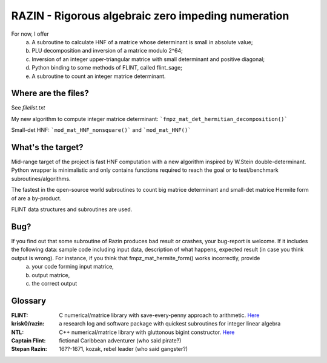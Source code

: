 RAZIN - Rigorous algebraic zero impeding numeration
=====

For now, I offer
  a) A subroutine to calculate HNF of a matrice whose determinant is small in absolute value;
  b) PLU decomposition and inversion of a matrice modulo 2^64;
  c) Inversion of an integer upper-triangular matrice with small determinant and positive diagonal;
  d) Python binding to some methods of FLINT, called flint_sage;
  e) A subroutine to count an integer matrice determinant.
 
Where are the files?
^^^^^^^^^^^^^^^^^^^^
See *filelist.txt*

My new algorithm to compute integer matrice determinant: ```fmpz_mat_det_hermitian_decomposition()```

Small-det HNF: ```mod_mat_HNF_nonsquare()``` and ```mod_mat_HNF()```

What's the target?
^^^^^^^^^^^^^^^^^^
Mid-range target of the project is fast HNF computation with a new algorithm inspired by W.Stein double-determinant. Python wrapper is minimalistic and only contains functions required to reach the goal or to test/benchmark subroutines/algorithms.

The fastest in the open-source world subroutines to count big matrice determinant and small-det matrice Hermite form of are a by-product.

FLINT data structures and subroutines are used.

Bug?
^^^^
If you find out that some subroutine of Razin produces bad result or crashes, your bug-report is welcome. If it includes the following data: sample code including input data, description of what happens, expected result (in case you think output is wrong). For instance, if you think that fmpz_mat_hermite_form() works incorrectly, provide
  a) your code forming input matrice,
  b) output matrice,
  c) the correct output

Glossary
^^^^^^^^

:FLINT:
    C numerical/matrice library with save-every-penny approach to arithmetic. `Here <http://www.flintlib.org/>`_

:krisk0/razin:
    a research log and software package with quickest subroutines for integer linear algebra 

:NTL:
    C++ numerical/matrice library with gluttonous bigint constructor. `Here <http://shoup.net/ntl/>`_

:Captain Flint: 
    fictional Caribbean adventurer (who said pirate?)

:Stepan Razin: 
    16??-1671, kozak, rebel leader (who said gangster?)
